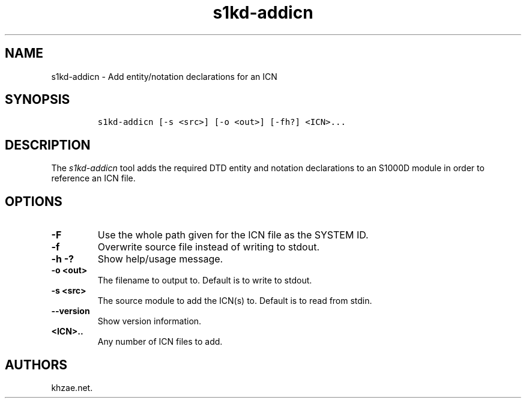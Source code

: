 .\" Automatically generated by Pandoc 1.19.2.1
.\"
.TH "s1kd\-addicn" "1" "2018\-06\-01" "" "s1kd\-tools"
.hy
.SH NAME
.PP
s1kd\-addicn \- Add entity/notation declarations for an ICN
.SH SYNOPSIS
.IP
.nf
\f[C]
s1kd\-addicn\ [\-s\ <src>]\ [\-o\ <out>]\ [\-fh?]\ <ICN>...
\f[]
.fi
.SH DESCRIPTION
.PP
The \f[I]s1kd\-addicn\f[] tool adds the required DTD entity and notation
declarations to an S1000D module in order to reference an ICN file.
.SH OPTIONS
.TP
.B \-F
Use the whole path given for the ICN file as the SYSTEM ID.
.RS
.RE
.TP
.B \-f
Overwrite source file instead of writing to stdout.
.RS
.RE
.TP
.B \-h \-?
Show help/usage message.
.RS
.RE
.TP
.B \-o <out>
The filename to output to.
Default is to write to stdout.
.RS
.RE
.TP
.B \-s <src>
The source module to add the ICN(s) to.
Default is to read from stdin.
.RS
.RE
.TP
.B \-\-version
Show version information.
.RS
.RE
.TP
.B <ICN>..
Any number of ICN files to add.
.RS
.RE
.SH AUTHORS
khzae.net.
